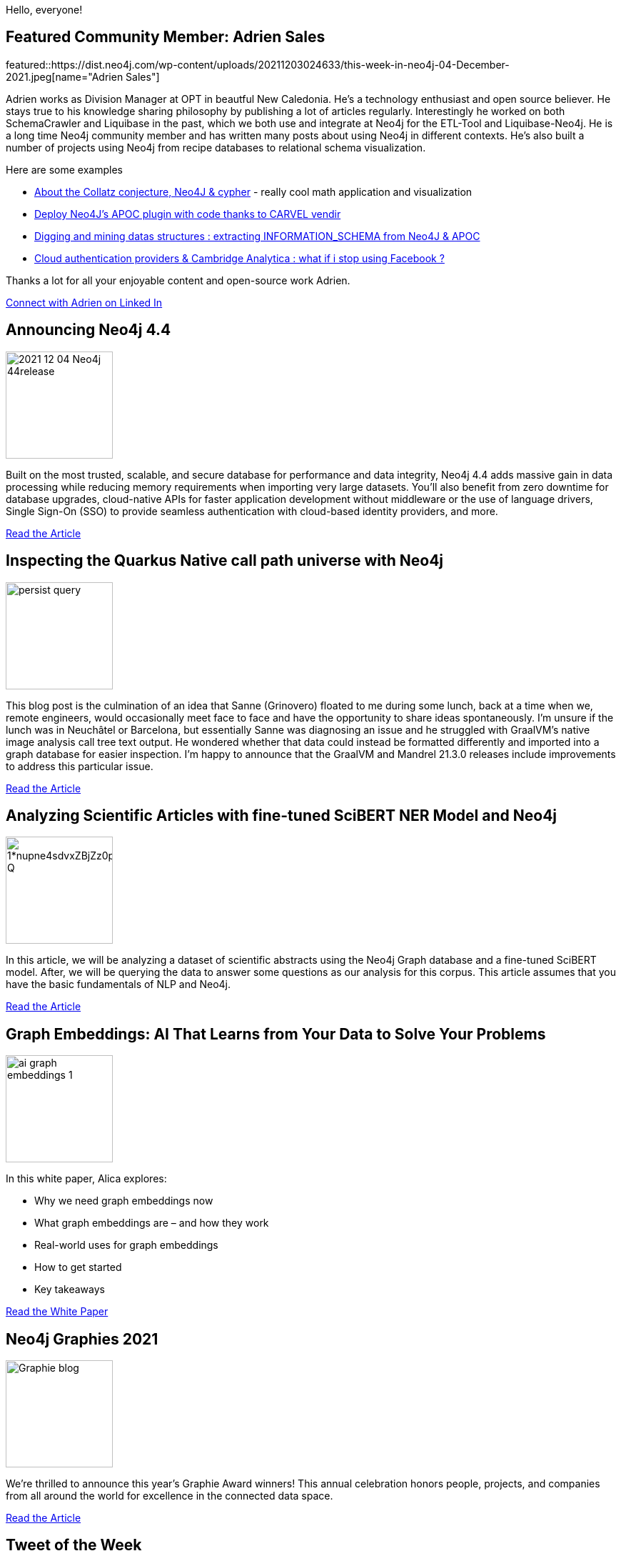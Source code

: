 = This Week in Neo4j - Advent of Graphs
// update slug according to the blog post title, slug must only contain lowercase alphanumeric words separated by dashes, e.g. "this-week-in-neo4j-twitchverse-java-drivers-encryption"
:slug: this-week-in-neo4j-advent-of-graphs
:noheader:
:linkattrs:
:categories: graph-database
:author: Andreas Kollegger & Alexander Erdl
// twin4j is added automatically; consolidate all tags in each feature to this attribute removing duplicates
:tags: release, data-science

Hello, everyone!

// introduction

[#featured-community-member,hashtags="neo4j, "]
== Featured Community Member: Adrien Sales


featured::https://dist.neo4j.com/wp-content/uploads/20211203024633/this-week-in-neo4j-04-December-2021.jpeg[name="Adrien Sales"]

Adrien works as Division Manager at OPT in beautful New Caledonia. He's a technology enthusiast and open source believer.
He stays true to his knowledge sharing philosophy by publishing a lot of articles regularly.
Interestingly he worked on both SchemaCrawler and Liquibase in the past, which we both use and integrate at Neo4j for the ETL-Tool and Liquibase-Neo4j.
He is a long time Neo4j community member and has written many posts about using Neo4j in different contexts. 
He's also built a number of projects using Neo4j from recipe databases to relational schema visualization.

Here are some examples

* https://dev.to/adriens/about-the-collatz-conjecture-neo4j-cypher-184h[About the Collatz conjecture, Neo4J & cypher^] - really cool math application and visualization
* https://dev.to/adriens/deploy-neo4j-s-apoc-plugin-with-code-thanks-to-carvel-vendir-33l4[Deploy Neo4J's APOC plugin with code thanks to CARVEL vendir^]
* https://www.linkedin.com/pulse/digging-mining-datas-structures-extracting-from-neo4j-adrien-sales/[Digging and mining datas structures : extracting INFORMATION_SCHEMA from Neo4J & APOC]
* https://portal.graphgist.org/graph_gists/cloud-authentication-providers[Cloud authentication providers & Cambridge Analytica : what if i stop using Facebook ?^]

Thanks a lot for all your enjoyable content and open-source work Adrien.

https://www.linkedin.com/in/adrien-sales/[Connect with Adrien on Linked In, role="medium button"]

[#features-1,hashtags="neo4j, graphdatabase, release"]
== Announcing Neo4j 4.4

:tags: 

image::https://dist.neo4j.com/wp-content/uploads/20211203024630/2021-12-04-Neo4j-44release.png[width=150,float="right"]

// 3-4 paragraphs
Built on the most trusted, scalable, and secure database for performance and data integrity, Neo4j 4.4 adds massive gain in data processing while reducing memory requirements when importing very large datasets. You'll also benefit from zero downtime for database upgrades, cloud-native APIs for faster application development without middleware or the use of language drivers, Single Sign-On (SSO) to provide seamless authentication with cloud-based identity providers, and more.

https://neo4j.com/blog/neo4j-4-4-the-fastest-path-to-graph-database-productivity-generally-available[Read the Article, role="medium button"]


[#features-2,hashtags="neo4j, quarkus, java, graalvm"]
== Inspecting the Quarkus Native call path universe with Neo4j

:tags:

image::https://quarkus.io/assets/images/posts/quarkus-native-neo4j-call-tree/persist-query.png[width=150,float="right"]

// 3-4 paragraphs
This blog post is the culmination of an idea that Sanne (Grinovero) floated to me during some lunch, back at a time when we, remote engineers, would occasionally meet face to face and have the opportunity to share ideas spontaneously. I’m unsure if the lunch was in Neuchâtel or Barcelona, but essentially Sanne was diagnosing an issue and he struggled with GraalVM’s native image analysis call tree text output. He wondered whether that data could instead be formatted differently and imported into a graph database for easier inspection. I’m happy to announce that the GraalVM and Mandrel 21.3.0 releases include improvements to address this particular issue.

https://quarkus.io/blog/quarkus-native-neo4j-call-tree/[Read the Article, role="medium button"]

[#features-3,hashtags="neo4j, nlp, scibert, deeplearning"]
== Analyzing Scientific Articles with fine-tuned SciBERT NER Model and Neo4j

:tags:

image::https://miro.medium.com/max/1400/1*nupne4sdvxZBjZz0pVqp_Q.png[width=150,float="right"]

// 3-4 paragraphs
In this article, we will be analyzing a dataset of scientific abstracts using the Neo4j Graph database and a fine-tuned SciBERT model. After, we will be querying the data to answer some questions as our analysis for this corpus. This article assumes that you have the basic fundamentals of NLP and Neo4j.

https://medium.com/ubiai-nlp/analyzing-scientific-documents-with-fine-tuned-scibert-ner-model-and-neo4j-133015a29418[Read the Article, role="medium button"]

[#features-4,hashtags="neo4j, machinelearning, datascience, ai"]
== Graph Embeddings: AI That Learns from Your Data to Solve Your Problems

:tags:

image::https://dist.neo4j.com/wp-content/uploads/20211122082559/ai-graph-embeddings-1.png[width=150,float="right"]

// 3-4 paragraphs
In this white paper, Alica explores:

* Why we need graph embeddings now
* What graph embeddings are – and how they work
* Real-world uses for graph embeddings
* How to get started
* Key takeaways

https://neo4j.com/whitepapers/graph-embeddings-whitepaper/[Read the White Paper, role="medium button"]

[#features-5,hashtags="neo4j, "]
== Neo4j Graphies 2021

:tags:

image::https://dist.neo4j.com/wp-content/uploads/20211201012317/Graphie-blog.png[width=150,float="right"]

// 3-4 paragraphs
We’re thrilled to announce this year’s Graphie Award winners! This annual celebration honors people, projects, and companies from all around the world for excellence in the connected data space.

https://neo4j.com/blog/the-results-are-in-here-are-this-years-graphie-award-winners/[Read the Article, role="medium button"]


== Tweet of the Week

My favorite tweet this week was by https://twitter.com/halftep[Pierre Halftermeyer^]:

// replace nnnn with the tweet ID

tweet::1466147475568349187[type={type}]

Don't forget to RT if you liked it too!
